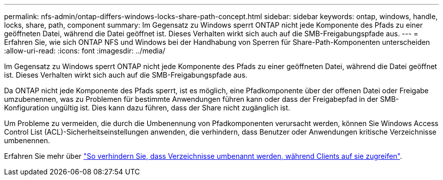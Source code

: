 ---
permalink: nfs-admin/ontap-differs-windows-locks-share-path-concept.html 
sidebar: sidebar 
keywords: ontap, windows, handle, locks, share, path, component 
summary: Im Gegensatz zu Windows sperrt ONTAP nicht jede Komponente des Pfads zu einer geöffneten Datei, während die Datei geöffnet ist. Dieses Verhalten wirkt sich auch auf die SMB-Freigabungspfade aus. 
---
= Erfahren Sie, wie sich ONTAP NFS und Windows bei der Handhabung von Sperren für Share-Path-Komponenten unterscheiden
:allow-uri-read: 
:icons: font
:imagesdir: ../media/


[role="lead"]
Im Gegensatz zu Windows sperrt ONTAP nicht jede Komponente des Pfads zu einer geöffneten Datei, während die Datei geöffnet ist. Dieses Verhalten wirkt sich auch auf die SMB-Freigabungspfade aus.

Da ONTAP nicht jede Komponente des Pfads sperrt, ist es möglich, eine Pfadkomponente über der offenen Datei oder Freigabe umzubenennen, was zu Problemen für bestimmte Anwendungen führen kann oder dass der Freigabepfad in der SMB-Konfiguration ungültig ist. Dies kann dazu führen, dass der Share nicht zugänglich ist.

Um Probleme zu vermeiden, die durch die Umbenennung von Pfadkomponenten verursacht werden, können Sie Windows Access Control List (ACL)-Sicherheitseinstellungen anwenden, die verhindern, dass Benutzer oder Anwendungen kritische Verzeichnisse umbenennen.

Erfahren Sie mehr über link:https://kb.netapp.com/Advice_and_Troubleshooting/Data_Storage_Software/ONTAP_OS/How_to_prevent_directories_from_being_renamed_while_clients_are_accessing_them["So verhindern Sie, dass Verzeichnisse umbenannt werden, während Clients auf sie zugreifen"^].
